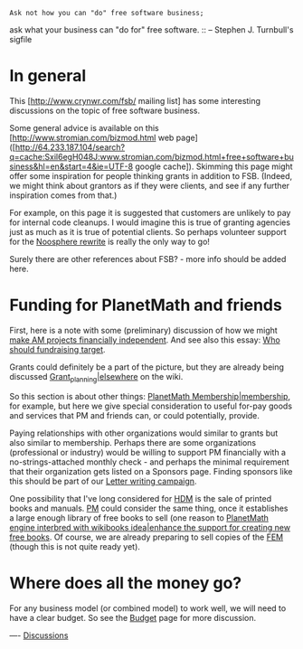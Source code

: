 #+STARTUP: showeverything logdone
#+options: num:nil



: Ask not how you can "do" free software business;
ask what your business can "do for" free software. 
:: -- Stephen J. Turnbull's sigfile


*  In general

This [http://www.crynwr.com/fsb/ mailing list] has some interesting discussions on
the topic of free software business.

Some general advice is available on this [http://www.stromian.com/bizmod.html web page]
([http://64.233.187.104/search?q=cache:Sxil6egH048J:www.stromian.com/bizmod.html+free+software+business&hl=en&start=4&ie=UTF-8 google cache]).
Skimming this page might offer some inspiration for people thinking grants in
addition to FSB.  (Indeed, we might think about grantors as if they were
clients, and see if any further inspiration comes from that.)

For example, on this page it is suggested that customers are unlikely to pay for
internal code cleanups.  I would imagine this is true of granting agencies just
as much as it is true of potential clients.  So perhaps volunteer support for
the [[file:Noosphere rewrite.org][Noosphere rewrite]] is really the only way to go!

Surely there are other references about FSB? - more info should be added here.

*  Funding for PlanetMath and friends

First, here is a note with some (preliminary) discussion of how we might 
[[file:make AM projects financially independent.org][make AM projects financially independent]].  And see also this essay:
[[file:Who should fundraising target.org][Who should fundraising target]].

Grants could definitely be a part of the picture, but they are already
being discussed [[file:Grant_planning|elsewhere.org][Grant_planning|elsewhere]] on the wiki.

So this section is about other things: 
[[file:PlanetMath Membership|membership.org][PlanetMath Membership|membership]], for example, but here we give
special consideration to useful for-pay goods and services that
PM and friends can, or could potentially, provide.

Paying relationships with other organizations would
similar to grants but also similar to membership.
Perhaps there are some organizations (professional
or industry) would be willing to support PM financially
with a no-strings-attached monthly check - and perhaps
the minimal requirement that their organization gets
listed on a Sponsors page.  Finding sponsors like this
should be part of our [[file:Letter writing campaign.org][Letter writing campaign]].

One possibility that I've long considered for [[file:HDM.org][HDM]] is the sale of printed
books and manuals.  [[file:PM.org][PM]] could consider the same thing, once it establishes a
large enough library of free books to sell (one reason to
[[file:PlanetMath engine interbred with wikibooks idea|enhance the support for creating new free books.org][PlanetMath engine interbred with wikibooks idea|enhance the support for creating new free books]].
Of course, we are already preparing to sell copies of the [[file:FEM.org][FEM]] (though this is not quite ready yet).

* Where does all the money go?

For any business model (or combined model) to work well,
we will need to have a clear budget.  So see the 
[[file:Budget.org][Budget]] page for more discussion.

----
[[file:Discussions.org][Discussions]]
